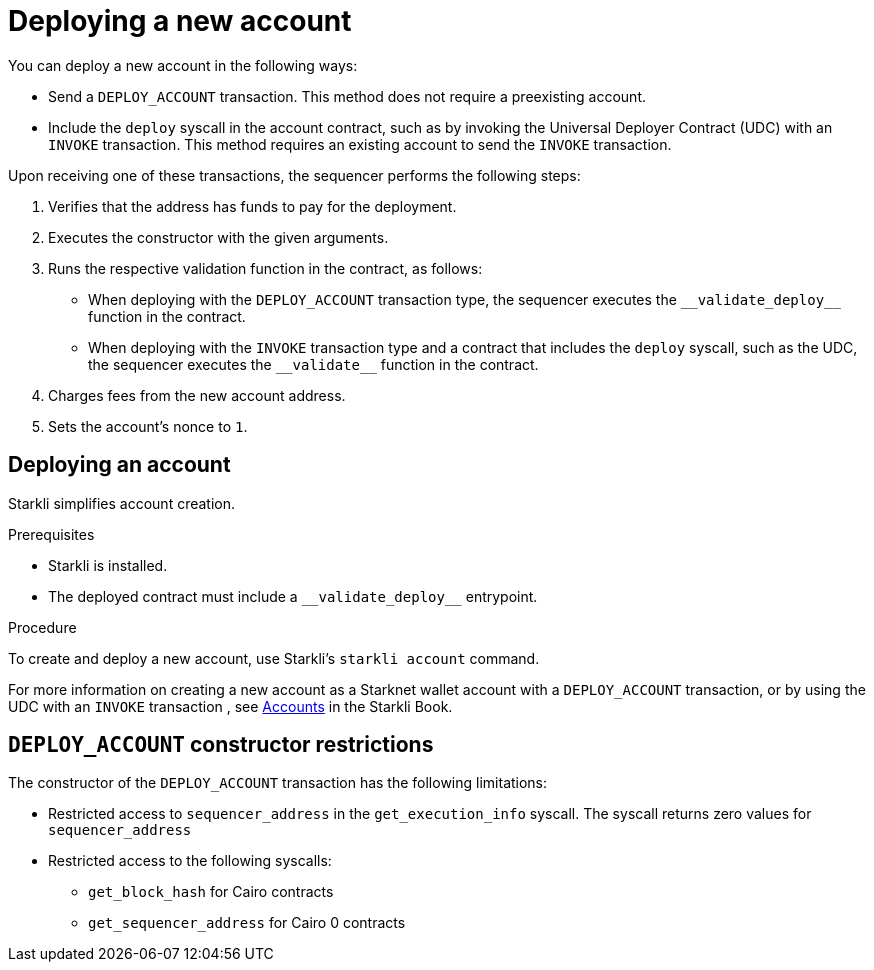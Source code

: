 [id="deploying_new_accounts"]
= Deploying a new account

You can deploy a new account in the following ways:

* Send a `DEPLOY_ACCOUNT` transaction. This method does not require a preexisting account.
* Include the `deploy` syscall in the account contract, such as by invoking the Universal Deployer Contract (UDC) with an `INVOKE` transaction. This method requires an existing account to send the `INVOKE` transaction.

Upon receiving one of these transactions, the sequencer performs the following steps:

. Verifies that the address has funds to pay for the deployment.
. Executes the constructor with the given arguments.
. Runs the respective validation function in the contract, as follows:
** When deploying with the `DEPLOY_ACCOUNT` transaction type, the sequencer executes the `+__validate_deploy__+` function in the contract.
** When deploying with the `INVOKE` transaction type and a contract that includes the `deploy` syscall, such as the UDC, the sequencer executes the `+__validate__+` function in the contract.
. Charges fees from the new account address.
. Sets the account's nonce to `1`.

== Deploying an account

Starkli simplifies account creation.

.Prerequisites

* Starkli is installed.
* The deployed contract must include a `+__validate_deploy__+` entrypoint.

.Procedure

To create and deploy a new account, use Starkli's `starkli account` command.

For more information on creating a new account as a Starknet wallet account with a `DEPLOY_ACCOUNT` transaction, or by using the UDC with an `INVOKE` transaction , see link:https://book.starkli.rs/accounts[Accounts] in the Starkli Book.

[#DEPLOY_ACCOUNT_restrictions]
== `DEPLOY_ACCOUNT` constructor restrictions

The constructor of the `DEPLOY_ACCOUNT` transaction has the following limitations:

* Restricted access to `sequencer_address` in the `get_execution_info` syscall. The syscall returns zero values for `sequencer_address`
* Restricted access to the following syscalls:
** `get_block_hash` for Cairo contracts
** `get_sequencer_address` for Cairo 0 contracts